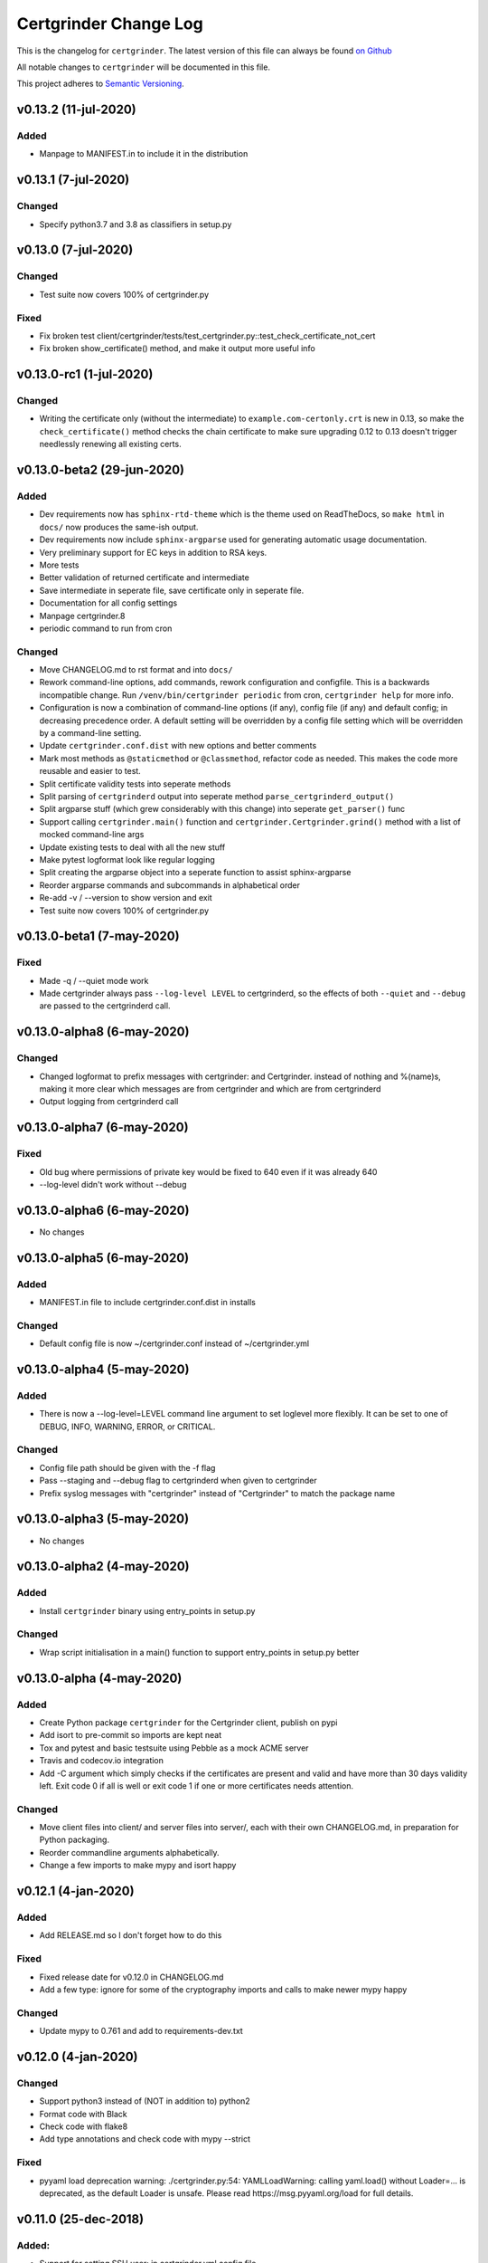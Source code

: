 Certgrinder Change Log
=======================

This is the changelog for ``certgrinder``. The latest version of this file
can always be found `on
Github <https://github.com/tykling/certgrinder/blob/master/docs/certgrinder-changelog.rst>`__

All notable changes to ``certgrinder`` will be documented in this file.

This project adheres to `Semantic Versioning <http://semver.org/>`__.

v0.13.2 (11-jul-2020)
--------------------

Added
~~~~~
- Manpage to MANIFEST.in to include it in the distribution


v0.13.1 (7-jul-2020)
--------------------

Changed
~~~~~~~
- Specify python3.7 and 3.8 as classifiers in setup.py


v0.13.0 (7-jul-2020)
--------------------

Changed
~~~~~~~
- Test suite now covers 100% of certgrinder.py

Fixed
~~~~~
- Fix broken test client/certgrinder/tests/test_certgrinder.py::test_check_certificate_not_cert
- Fix broken show_certificate() method, and make it output more useful info


v0.13.0-rc1 (1-jul-2020)
-------------------------

Changed
~~~~~~~
- Writing the certificate only (without the intermediate) to ``example.com-certonly.crt`` is new in 0.13, so make the ``check_certificate()`` method checks the chain certificate to make sure upgrading 0.12 to 0.13 doesn't trigger needlessly renewing all existing certs.


v0.13.0-beta2 (29-jun-2020)
---------------------------

Added
~~~~~

- Dev requirements now has ``sphinx-rtd-theme`` which is the theme used on ReadTheDocs, so ``make html`` in ``docs/`` now produces the same-ish output.
- Dev requirements now include ``sphinx-argparse`` used for generating automatic usage documentation.
- Very preliminary support for EC keys in addition to RSA keys.
- More tests
- Better validation of returned certificate and intermediate
- Save intermediate in seperate file, save certificate only in seperate file.
- Documentation for all config settings
- Manpage certgrinder.8
- periodic command to run from cron

Changed
~~~~~~~
- Move CHANGELOG.md to rst format and into ``docs/``
- Rework command-line options, add commands, rework configuration and configfile. This is a backwards incompatible change. Run ``/venv/bin/certgrinder periodic`` from cron, ``certgrinder help`` for more info.
- Configuration is now a combination of command-line options (if any), config file (if any) and default config; in decreasing precedence order. A default setting will be overridden by a config file setting which will be overridden by a command-line setting.
- Update ``certgrinder.conf.dist`` with new options and better comments
- Mark most methods as ``@staticmethod`` or ``@classmethod``, refactor code as needed. This makes the code more reusable and easier to test.
- Split certificate validity tests into seperate methods
- Split parsing of ``certgrinderd`` output into seperate method ``parse_certgrinderd_output()``
- Split argparse stuff (which grew considerably with this change) into seperate ``get_parser()`` func
- Support calling ``certgrinder.main()`` function and ``certgrinder.Certgrinder.grind()`` method with a list of mocked command-line args
- Update existing tests to deal with all the new stuff
- Make pytest logformat look like regular logging
- Split creating the argparse object into a seperate function to assist sphinx-argparse
- Reorder argparse commands and subcommands in alphabetical order
- Re-add -v / --version to show version and exit
- Test suite now covers 100% of certgrinder.py


v0.13.0-beta1 (7-may-2020)
---------------------------

Fixed
~~~~~

-  Made -q / --quiet mode work
-  Made certgrinder always pass ``--log-level LEVEL`` to certgrinderd,
   so the effects of both ``--quiet`` and ``--debug`` are passed to the
   certgrinderd call.

v0.13.0-alpha8 (6-may-2020)
----------------------------

Changed
~~~~~~~

-  Changed logformat to prefix messages with certgrinder: and
   Certgrinder. instead of nothing and %(name)s, making it more clear
   which messages are from certgrinder and which are from certgrinderd
-  Output logging from certgrinderd call

v0.13.0-alpha7 (6-may-2020)
----------------------------

Fixed
~~~~~

-  Old bug where permissions of private key would be fixed to 640 even
   if it was already 640
-  --log-level didn't work without --debug

v0.13.0-alpha6 (6-may-2020)
----------------------------

-  No changes

v0.13.0-alpha5 (6-may-2020)
----------------------------

Added
~~~~~

-  MANIFEST.in file to include certgrinder.conf.dist in installs

Changed
~~~~~~~

-  Default config file is now ~/certgrinder.conf instead of
   ~/certgrinder.yml

v0.13.0-alpha4 (5-may-2020)
----------------------------

Added
~~~~~

-  There is now a --log-level=LEVEL command line argument to set
   loglevel more flexibly. It can be set to one of DEBUG, INFO, WARNING,
   ERROR, or CRITICAL.

Changed
~~~~~~~

-  Config file path should be given with the -f flag
-  Pass --staging and --debug flag to certgrinderd when given to
   certgrinder
-  Prefix syslog messages with "certgrinder" instead of "Certgrinder" to
   match the package name

v0.13.0-alpha3 (5-may-2020)
----------------------------

-  No changes

v0.13.0-alpha2 (4-may-2020)
----------------------------

Added
~~~~~

-  Install ``certgrinder`` binary using entry\_points in setup.py

Changed
~~~~~~~

-  Wrap script initialisation in a main() function to support
   entry\_points in setup.py better

v0.13.0-alpha (4-may-2020)
---------------------------

Added
~~~~~

-  Create Python package ``certgrinder`` for the Certgrinder client,
   publish on pypi
-  Add isort to pre-commit so imports are kept neat
-  Tox and pytest and basic testsuite using Pebble as a mock ACME server
-  Travis and codecov.io integration
-  Add -C argument which simply checks if the certificates are present
   and valid and have more than 30 days validity left. Exit code 0 if
   all is well or exit code 1 if one or more certificates needs
   attention.

Changed
~~~~~~~

-  Move client files into client/ and server files into server/, each
   with their own CHANGELOG.md, in preparation for Python packaging.
-  Reorder commandline arguments alphabetically.
-  Change a few imports to make mypy and isort happy

v0.12.1 (4-jan-2020)
---------------------

Added
~~~~~

-  Add RELEASE.md so I don't forget how to do this

Fixed
~~~~~

-  Fixed release date for v0.12.0 in CHANGELOG.md
-  Add a few type: ignore for some of the cryptography imports and calls
   to make newer mypy happy

Changed
~~~~~~~

-  Update mypy to 0.761 and add to requirements-dev.txt

v0.12.0 (4-jan-2020)
---------------------

Changed
~~~~~~~

-  Support python3 instead of (NOT in addition to) python2
-  Format code with Black
-  Check code with flake8
-  Add type annotations and check code with mypy --strict

Fixed
~~~~~

-  pyyaml load deprecation warning: ./certgrinder.py:54:
   YAMLLoadWarning: calling yaml.load() without Loader=... is
   deprecated, as the default Loader is unsafe. Please read
   https://msg.pyyaml.org/load for full details.

v0.11.0 (25-dec-2018)
----------------------

Added:
~~~~~~

-  Support for setting SSH user: in certgrinder.yml config file.

Changed:
~~~~~~~~

-  Remove OpenSSL dependency for key and X509 operations, use
   cryptography directly instead. This affects any method which deals
   with keys and/or X509.
-  Do not use shell=True for the subprocess.pOpen SSH call.

Removed:
~~~~~~~~

-  Support for selfsigned certificates.

v0.10.2 (5-apr-2018)
---------------------

Added:
~~~~~~

-  Support setting syslog\_facility and syslog\_socket in
   certgrinder.yml (defaults to "user" and "/var/run/log" to maintain
   backwards compat)
-  Warn in the last line when one or more selfsigned certificates has
   been created
-  Show a counter with the number of domainsets being processed

Fixed:
~~~~~~

-  Typo in variable name in logoutput
-  Only log SSH output and exception info when in debug mode
-  Various improvements to logging

v0.10.1 (2-mar-2018)
---------------------

Fixed:
~~~~~~

-  Version number was wrong in certgrinder.py

v0.10.0 (2-mar-2018)
---------------------

Added:
~~~~~~

-  Move from webroot to manual Certbot authenticator, using hook scripts
   manual-auth-hook and manual-cleanup hook
-  Add DNS-01 support in hook scripts. DNS-01 is now the recommended
   challenge type.
-  csrgrinder got a config file
-  Describe new features in README
-  Many improvements to logging and error handling

Fixed:
~~~~~~

-  Language and typos and layout in README

v0.9.5 (16-feb-2018)
---------------------

Fixed:
~~~~~~

-  v0.9.4 had the wrong version number in the .py file.

Added:
~~~~~~

-  -p / --showspki switch to output pin-sha256 pins for the public keys.
   Useful for HPKP or other pinning that uses the same format.

v0.9.4 (17-jan-2018)
---------------------

Fixed:
~~~~~~

-  The showtlsa (-s) and checktlsa (-c) features did not work for
   multiple domain sets

v0.9.3 (17-jan-2018)
---------------------

Fixed:
~~~~~~

-  Custom nameserver functionality was not working due to an error
-  Catch more types of exceptions when looking up DNS results, and exit
   if a serious error occurs.

v0.9.2 (17-jan-2018)
---------------------

Fixed:
~~~~~~

-  Typo in CHANGELOG.md

v0.9.1 (17-jan-2018)
---------------------

Fixed:
~~~~~~

-  Logic for using a custom nameserver with -n / --nameserver was
   inverted.
-  Add example directory structure to README.md

Added:
~~~~~~

-  Show version number in usage and add -v / --version switch to show
   it.
-  Add shebang line to certgrinder.py and make the script executable.

v0.9.0 (16-jan-2018)
---------------------

Added:
~~~~~~

-  This changelog. First numbered release.

